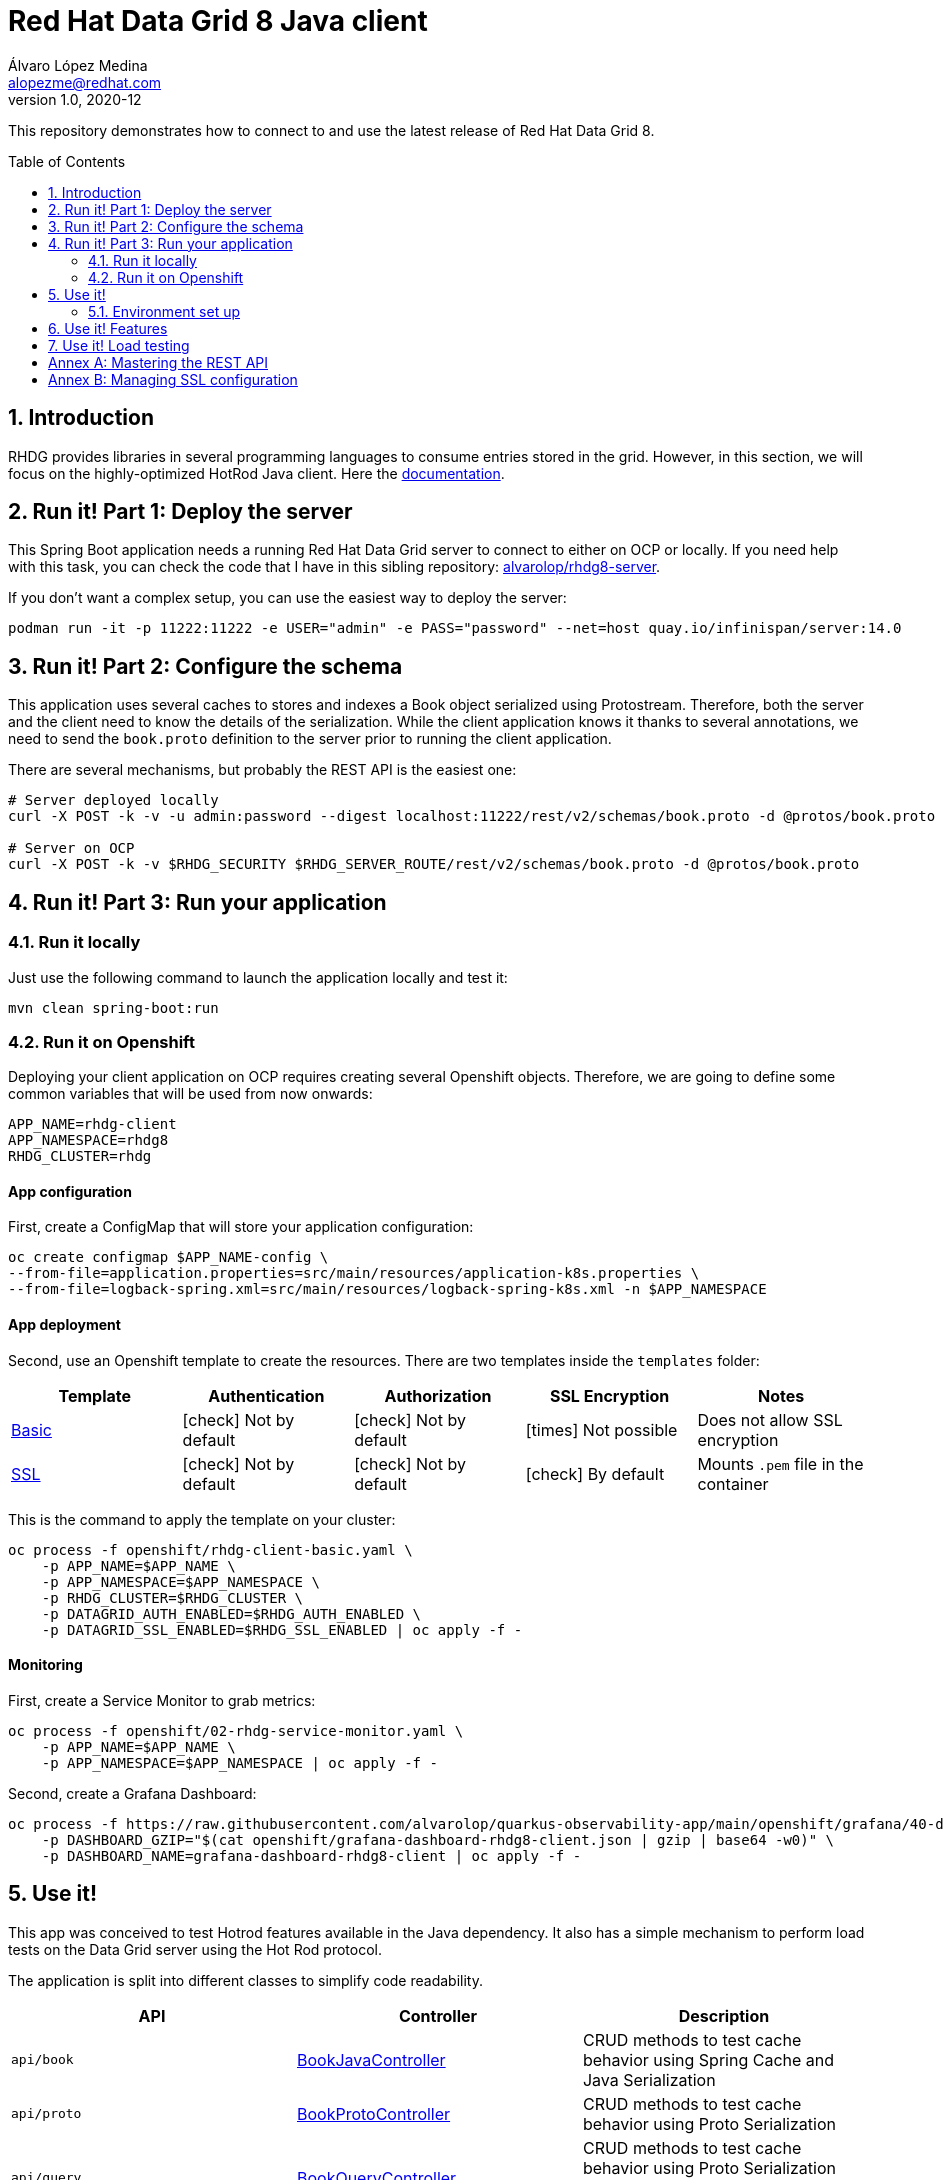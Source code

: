 = Red Hat Data Grid 8 Java client
Álvaro López Medina <alopezme@redhat.com>
v1.0, 2020-12
// Metadata
:description: This repository contains a simple Java example that interacts with Data Grid
:keywords: infinispan, datagrid, openshift, red hat, java
// Create TOC wherever needed
:toc: macro
:sectanchors:
:sectnumlevels: 2
:sectnums: 
:source-highlighter: pygments
:imagesdir: images
// Start: Enable admonition icons
ifdef::env-github[]
:tip-caption: :bulb:
:note-caption: :information_source:
:important-caption: :heavy_exclamation_mark:
:caution-caption: :fire:
:warning-caption: :warning:
// Icons for GitHub
:yes: :heavy_check_mark:
:no: :x:
endif::[]
ifndef::env-github[]
:icons: font
// Icons not for GitHub
:yes: icon:check[]
:no: icon:times[]
endif::[]
// End: Enable admonition icons

This repository demonstrates how to connect to and use the latest release of Red Hat Data Grid 8.

// Create the Table of contents here
toc::[]



== Introduction

RHDG provides libraries in several programming languages to consume entries stored in the grid. However, in this section, we will focus on the highly-optimized HotRod Java client. Here the https://access.redhat.com/documentation/en-us/red_hat_data_grid/8.4/html/hot_rod_java_client_guide/index[documentation].








== Run it! Part 1: Deploy the server

This Spring Boot application needs a running Red Hat Data Grid server to connect to either on OCP or locally. If you need help with this task, you can check the code that I have in this sibling repository: https://github.com/alvarolop/rhdg8-server[alvarolop/rhdg8-server].

If you don't want a complex setup, you can use the easiest way to deploy the server:

[source, bash]
----
podman run -it -p 11222:11222 -e USER="admin" -e PASS="password" --net=host quay.io/infinispan/server:14.0
----


== Run it! Part 2: Configure the schema

This application uses several caches to stores and indexes a Book object serialized using Protostream. Therefore, both the server and the client need to know the details of the serialization. While the client application knows it thanks to several annotations, we need to send the `book.proto` definition to the server prior to running the client application.

There are several mechanisms, but probably the REST API is the easiest one:

[source, bash]
----
# Server deployed locally
curl -X POST -k -v -u admin:password --digest localhost:11222/rest/v2/schemas/book.proto -d @protos/book.proto

# Server on OCP
curl -X POST -k -v $RHDG_SECURITY $RHDG_SERVER_ROUTE/rest/v2/schemas/book.proto -d @protos/book.proto
----



== Run it! Part 3: Run your application


=== Run it locally

Just use the following command to launch the application locally and test it:


[source, bash]
----
mvn clean spring-boot:run
----



=== Run it on Openshift

Deploying your client application on OCP requires creating several Openshift objects. Therefore, we are going to define some common variables that will be used from now onwards:

[source, bash]
----
APP_NAME=rhdg-client
APP_NAMESPACE=rhdg8
RHDG_CLUSTER=rhdg
----

==== App configuration

First, create a ConfigMap that will store your application configuration:
[source, bash]
----
oc create configmap $APP_NAME-config \
--from-file=application.properties=src/main/resources/application-k8s.properties \
--from-file=logback-spring.xml=src/main/resources/logback-spring-k8s.xml -n $APP_NAMESPACE
----


==== App deployment

Second, use an Openshift template to create the resources. There are two templates inside the `templates` folder:

[cols="5*",options="header",width=100%]
|===
|Template
|Authentication
|Authorization
|SSL Encryption
|Notes

| link:templates/rhdg-client-basic.yaml[Basic]
|{yes} Not by default
|{yes} Not by default
|{no}  Not possible
|Does not allow SSL encryption
 
| link:templates/rhdg-client-ssl.yaml[SSL]
|{yes} Not by default
|{yes} Not by default
|{yes}  By default
|Mounts `.pem` file in the container

|===


This is the command to apply the template on your cluster:
[source, bash]
----
oc process -f openshift/rhdg-client-basic.yaml \
    -p APP_NAME=$APP_NAME \
    -p APP_NAMESPACE=$APP_NAMESPACE \
    -p RHDG_CLUSTER=$RHDG_CLUSTER \
    -p DATAGRID_AUTH_ENABLED=$RHDG_AUTH_ENABLED \
    -p DATAGRID_SSL_ENABLED=$RHDG_SSL_ENABLED | oc apply -f -
----


==== Monitoring


First, create a Service Monitor to grab metrics:

[source, bash]
----
oc process -f openshift/02-rhdg-service-monitor.yaml \
    -p APP_NAME=$APP_NAME \
    -p APP_NAMESPACE=$APP_NAMESPACE | oc apply -f -
----

Second, create a Grafana Dashboard:

[source, bash]
----
oc process -f https://raw.githubusercontent.com/alvarolop/quarkus-observability-app/main/openshift/grafana/40-dashboard.yaml \
    -p DASHBOARD_GZIP="$(cat openshift/grafana-dashboard-rhdg8-client.json | gzip | base64 -w0)" \
    -p DASHBOARD_NAME=grafana-dashboard-rhdg8-client | oc apply -f -
----


== Use it!

This app was conceived to test Hotrod features available in the Java dependency. It also has a simple mechanism to perform load tests on the Data Grid server using the Hot Rod protocol.

The application is split into different classes to simplify code readability.

[cols="3*",options="header",width=100%]
|===
|API
|Controller
|Description


|`api/book`
|link:src/main/java/com/alopezme/hotrodtester/controller/BookJavaController.java[BookJavaController]
|CRUD methods to test cache behavior using Spring Cache and Java Serialization

|`api/proto`
|link:src/main/java/com/alopezme/hotrodtester/controller/BookProtoController.java[BookProtoController]
|CRUD methods to test cache behavior using Proto Serialization
 
|`api/query`
|link:src/main/java/com/alopezme/hotrodtester/controller/BookQueryController.java[BookQueryController]
|CRUD methods to test cache behavior using Proto Serialization over an indexed cache (With Queries)
 
|`api/transaction`
|link:src/main/java/com/alopezme/hotrodtester/controller/BookTransactionTester.java[BookTransactionTester]
|Example of how transactions work in DG, but this is not a real usage example
 
|`api/session`
|link:src/main/java/com/alopezme/hotrodtester/controller/SessionController.java[SessionController]
|Example of how to use sessions and their reutilization using Hotrod 
 
|`api/admin`
|link:src/main/java/com/alopezme/hotrodtester/controller/AdminController.java[AdminController]
|Uploading Proto files and Scripts as well as retrieving statistics
 
|`api/tester`
|link:src/main/java/com/alopezme/hotrodtester/controller/TesterController.java[TesterController]
|Perform load testing to caches containing Strings or Byte[]

|===



=== Environment set up

You will need to define different variables depending on where the server is deployed

[source, bash]
----
# 1) Deployed locally

APP_URL="http://localhost:8080"

# 2) Deployed on OCP (Check the rhdg8-server for more details of the deployment)

APP_URL=$(oc get route ${APP_NAME} -n ${APP_NAMESPACE} -o template='http://{{.spec.host}}')
----






== Use it! Features

.Basic features
[source, bash]
----
# Put bytes from 0 to 49
curl -k -G -X PUT "${APP_URL}/api/book/cache/${CACHE_NAME}/bytes" -d size=1024 -d entries=50

# Put strings from 100 to 149
curl -k -G -X PUT "${APP_URL}/api/book/cache/${CACHE_NAME}/string" -d minkey=100 -d entries=50

# Get Bulk from 100 to 149
curl -k -G -X GET "${APP_URL}/api/book/cache/${CACHE_NAME}/bulk" -d minkey=100 -d entries=50

# Get byte entry 0
curl -k -G -X GET "${APP_URL}/api/book/cache/${CACHE_NAME}/byte" -d key=0 -d show=true

# Get string entry 101
curl -k -G -X GET "${APP_URL}/api/book/cache/${CACHE_NAME}/string" -d key=101 -d show=true

# Get keys
curl -k -G -X GET "${APP_URL}/api/book/cache/${CACHE_NAME}/keys"

# Remove entries (From 10 to 110)
curl -k -G -X DELETE "${APP_URL}/api/book/cache/${CACHE_NAME}" -d minkey=10 -d entries=100
----

.**Queries and indexes**
TIP: These features are not tested against the cache `$CACHE_NAME`, but against a cache named `indexed-cache`. It is possible to modify the cache you are going to use in the `application.properties` file and restart the client application.


.**Transactions**
WARNING: Work in progress




== Use it! Load testing

WARNING: Work in progress







:sectnums!:


== Annex A: Mastering the REST API

The REST API provides a very adequate alternative to the Java Hotrod client to interact with RH Data Grid. In the following section we explore the following topics:

* Managing and configuring caches using the REST API.
* CRUD operations in a `text/plain` cache.
* CRUD operations in a `application/json` cache.
* CRUD operations in a `application/x-protostream` cache.

>> link:docs/rest/README.adoc[Click Here] <<





== Annex B: Managing SSL configuration


* The RHDG operator provides certificates by default in a secret with name `${RHDG_CLUSTER_NAME}-cert-secret`.
* Both the Spring Starter and the `infinispan-client-hotrod` accept a certificate in `.pem` format and build an in-memory KeyStore with all the certificates found under the path provided.

Add the following lines to your `application.properties` to configure the *Infinispan Spring Starter*:
[source, bash]
----
infinispan.remote.use-ssl=true
infinispan.remote.trust-store-path=config/tls.crt
infinispan.remote.sni-host-name=${RHDG_CLUSTER_NAME}.${CLUSTER_NAMESPACE}.svc
----

Add the following lines to your `application.properties` to configure the `infinispan-client-hotrod`:
[source, bash]
----
infinispan.client.hotrod.use_ssl=true
infinispan.client.hotrod.trust_store_path=config/tls.crt
infinispan.client.hotrod.sni_host_name=${RHDG_CLUSTER_NAME}.${CLUSTER_NAMESPACE}.svc
----

For more information about configuration parameters check the following resources:

* https://access.redhat.com/webassets/avalon/d/red-hat-data-grid/8.4/api/org/infinispan/client/hotrod/configuration/package-summary.html[RHDG 8.4 JavaDoc].
* https://github.com/infinispan/infinispan-spring-boot/blob/main/infinispan-spring-boot-starter-remote/src/test/resources/test-application.properties[Testing configuration of the Spring Starter].


There are other mechanisms to add the credentials to the client application for cases where you need a custom certificate or non-standard config. For such cases, you can check https://github.com/alvarolop/rhdg8-client/tree/ae88646060d81987034f7215137c04578f31e923#annex-a-managing-ssl-configuration[this old commit] previous to deleting that documentation for the sake of simplicity.






